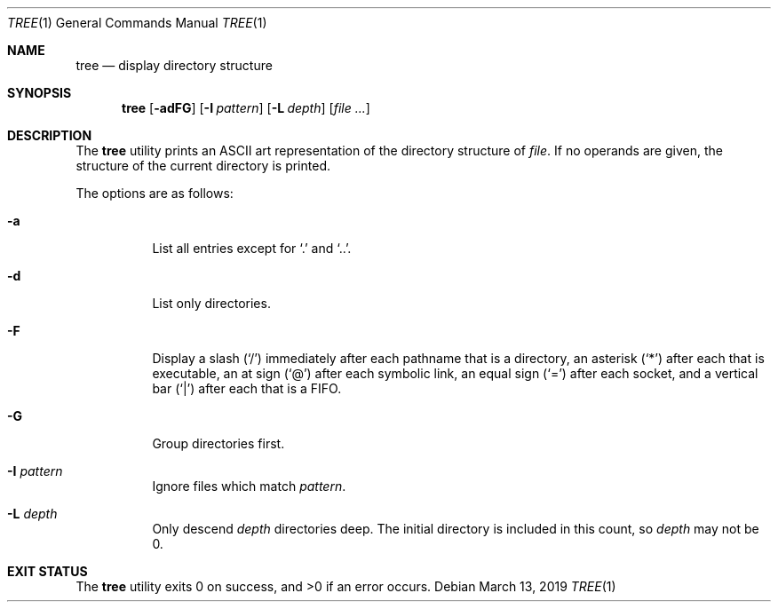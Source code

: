 .Dd March 13, 2019
.Dt TREE 1
.Os
.Sh NAME
.Nm tree
.Nd display directory structure
.Sh SYNOPSIS
.Nm tree
.Op Fl adFG
.Op Fl I Ar pattern
.Op Fl L Ar depth
.Op Ar file ...
.Sh DESCRIPTION
The
.Nm
utility prints an ASCII art representation of the directory structure of
.Ar file .
If no operands are given, the structure of the current directory is printed.
.Pp
The options are as follows:
.Bl -tag -width Ds
.It Fl a
List all entries except for
.Sq \&.
and
.Sq \&.. .
.It Fl d
List only directories.
.It Fl F
Display a slash
.Pq Sq /
immediately after each pathname that is a directory,
an asterisk
.Pq Sq *
after each that is executable,
an at sign
.Pq Sq @
after each symbolic link,
an equal sign
.Pq Sq =
after each socket,
and a vertical bar
.Pq Sq \&|
after each that is a FIFO.
.It Fl G
Group directories first.
.It Fl I Ar pattern
Ignore files which match
.Ar pattern .
.It Fl L Ar depth
Only descend
.Ar depth
directories deep.
The initial directory is included in this count, so
.Ar depth
may not be 0.
.El
.Sh EXIT STATUS
.Ex -std
